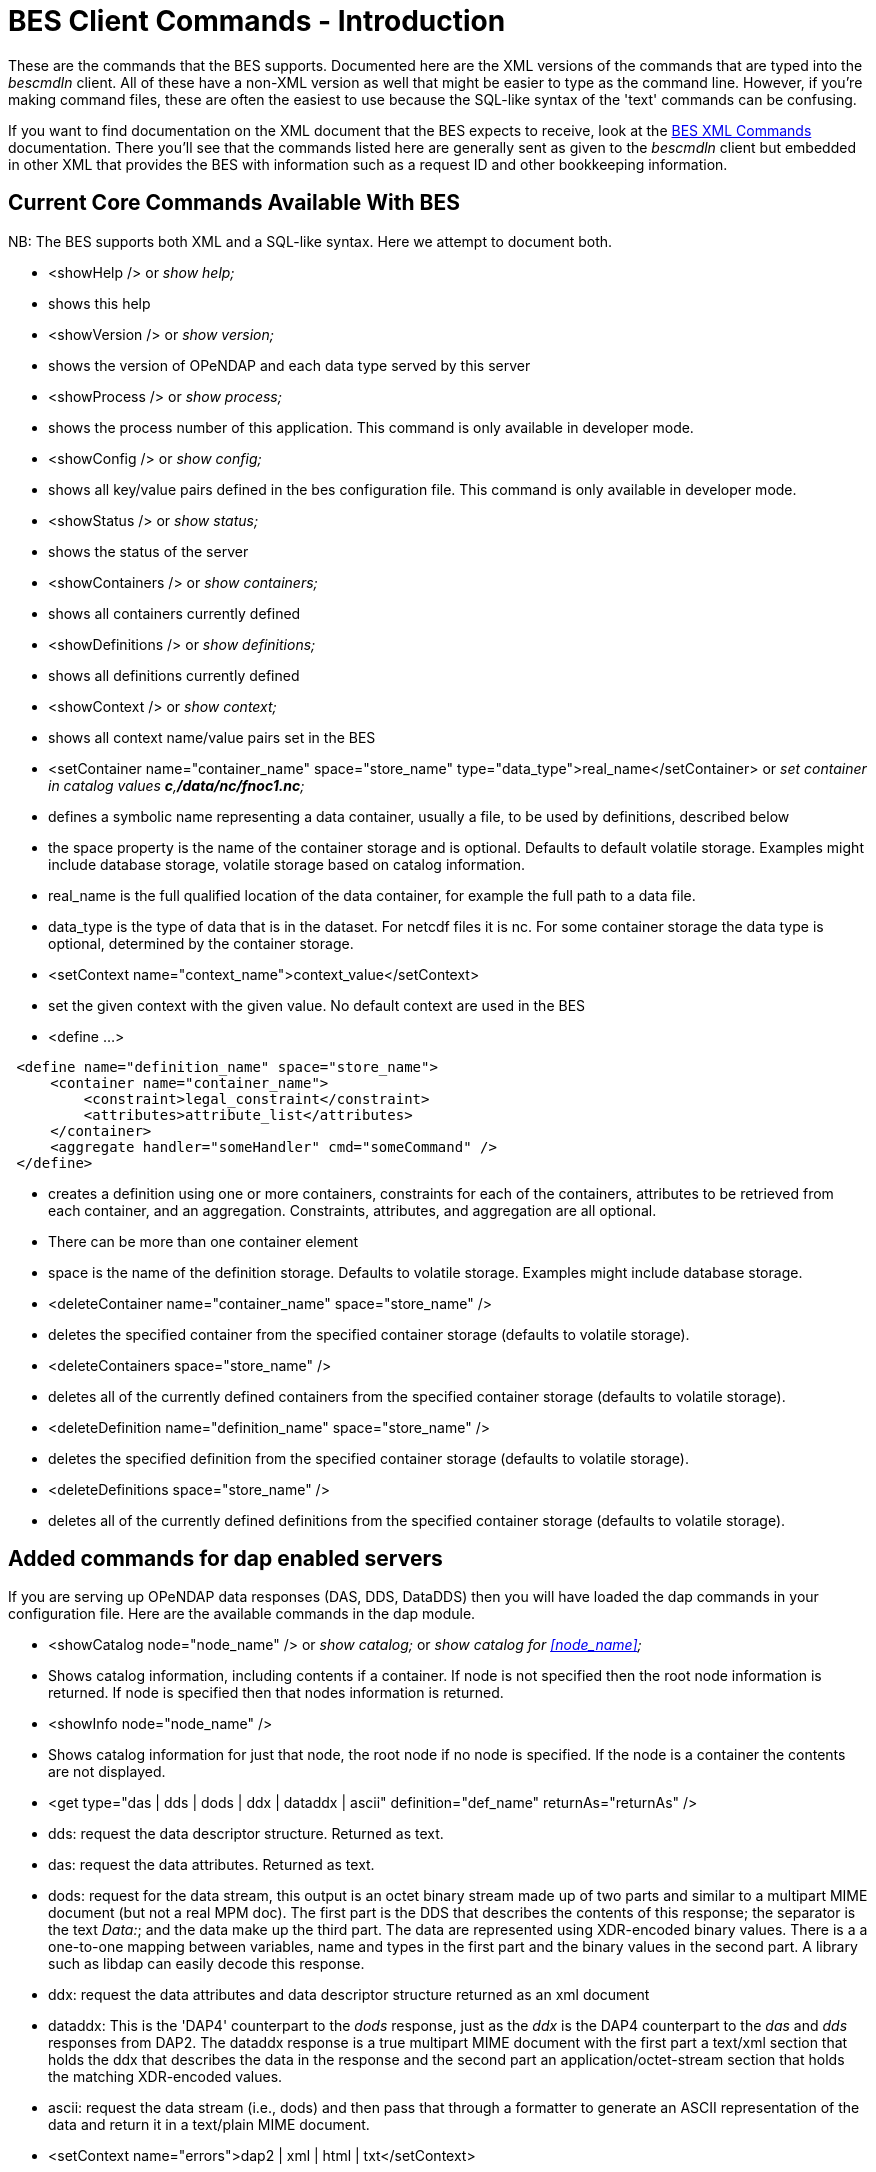 //= Hyrax - BES Client commands - OPeNDAP Documentation
//:Leonard Porrello <lporrel@gmail.com>:
//{docdate}
//:numbered:
//:toc:

= BES Client Commands - Introduction

These are the commands that the BES supports. Documented here are the
XML versions of the commands that are typed into the _bescmdln_ client.
All of these have a non-XML version as well that might be easier to type
as the command line. However, if you're making command files, these are
often the easiest to use because the SQL-like syntax of the 'text'
commands can be confusing.

If you want to find documentation on the XML document that the BES
expects to receive, look at the <<BES_XML, BES XML Commands>>
documentation. There you'll see that the commands listed
here are generally sent as given to the _bescmdln_ client but embedded
in other XML that provides the BES with information such as a request ID
and other bookkeeping information.

== Current Core Commands Available With BES

NB: The BES supports both XML and a SQL-like syntax. Here we attempt to
document both.

* <showHelp /> or _show help;_

* shows this help

* <showVersion /> or _show version;_

* shows the version of OPeNDAP and each data type served by this server

* <showProcess /> or _show process;_

* shows the process number of this application. This command is only
available in developer mode.

* <showConfig /> or _show config;_

* shows all key/value pairs defined in the bes configuration file. This
command is only available in developer mode.

* <showStatus /> or _show status;_

* shows the status of the server

* <showContainers /> or _show containers;_

* shows all containers currently defined

* <showDefinitions /> or _show definitions;_

* shows all definitions currently defined

* <showContext /> or _show context;_

* shows all context name/value pairs set in the BES

* <setContainer name="container_name" space="store_name"
type="data_type">real_name</setContainer> or _set container in catalog
values **c**,**/data/nc/fnoc1.nc**;_

* defines a symbolic name representing a data container, usually a file,
to be used by definitions, described below
* the space property is the name of the container storage and is
optional. Defaults to default volatile storage. Examples might include
database storage, volatile storage based on catalog information.
* real_name is the full qualified location of the data container, for
example the full path to a data file.
* data_type is the type of data that is in the dataset. For netcdf files
it is nc. For some container storage the data type is optional,
determined by the container storage.

* <setContext name="context_name">context_value</setContext>

* set the given context with the given value. No default context are
used in the BES

* <define ...>

----
 <define name="definition_name" space="store_name">
     <container name="container_name">
         <constraint>legal_constraint</constraint>
         <attributes>attribute_list</attributes>
     </container>
     <aggregate handler="someHandler" cmd="someCommand" />
 </define>
----

* creates a definition using one or more containers, constraints for
each of the containers, attributes to be retrieved from each container,
and an aggregation. Constraints, attributes, and aggregation are all
optional.
* There can be more than one container element
* space is the name of the definition storage. Defaults to volatile
storage. Examples might include database storage.

* <deleteContainer name="container_name" space="store_name" />

* deletes the specified container from the specified container storage
(defaults to volatile storage).

* <deleteContainers space="store_name" />

* deletes all of the currently defined containers from the specified
container storage (defaults to volatile storage).

* <deleteDefinition name="definition_name" space="store_name" />

* deletes the specified definition from the specified container storage
(defaults to volatile storage).

* <deleteDefinitions space="store_name" />

* deletes all of the currently defined definitions from the specified
container storage (defaults to volatile storage).

== Added commands for dap enabled servers

If you are serving up OPeNDAP data responses (DAS, DDS, DataDDS) then
you will have loaded the dap commands in your configuration file. Here
are the available commands in the dap module.

* <showCatalog node="node_name" /> or _show catalog;_ or _show catalog
for <<node_name>>;_

* Shows catalog information, including contents if a container. If node
is not specified then the root node information is returned. If node is
specified then that nodes information is returned.

* <showInfo node="node_name" />

* Shows catalog information for just that node, the root node if no node
is specified. If the node is a container the contents are not displayed.

* <get type="das | dds | dods | ddx | dataddx | ascii"
definition="def_name" returnAs="returnAs" />

* dds: request the data descriptor structure. Returned as text.
* das: request the data attributes. Returned as text.
* dods: request for the data stream, this output is an octet binary
stream made up of two parts and similar to a multipart MIME document
(but not a real MPM doc). The first part is the DDS that describes the
contents of this response; the separator is the text __Data:__; and the
data make up the third part. The data are represented using XDR-encoded
binary values. There is a a one-to-one mapping between variables, name
and types in the first part and the binary values in the second part. A
library such as libdap can easily decode this response.
* ddx: request the data attributes and data descriptor structure
returned as an xml document
* dataddx: This is the 'DAP4' counterpart to the _dods_ response, just
as the _ddx_ is the DAP4 counterpart to the _das_ and _dds_ responses
from DAP2. The dataddx response is a true multipart MIME document with
the first part a text/xml section that holds the ddx that describes the
data in the response and the second part an application/octet-stream
section that holds the matching XDR-encoded values.
* ascii: request the data stream (i.e., dods) and then pass that through
a formatter to generate an ASCII representation of the data and return
it in a text/plain MIME document.

* <setContext name="errors">dap2 | xml | html | txt</setContext>

* set the context 'errors' to dap2 in order to have all exceptions and
errors formatted as dap2 error messages in the response.

* <setContext name="dap_format">dap2</setContext>

* set the context 'dap_format' to dap2 in order to suppress the addition
of an additional structure to the DDS/DDX whose elements are the
containers named in the setContainer element.

== Using the _bescmdln_ client to test the BES

Here are some tricks/command sequences that are useful when you need to
test the BES without using a web browser. This section assumes that the
DAP commands have been loaded into the BES. In this section, the
examples use the older syntax because it's a bit more amenable to a
command line environment. With the XML syntax, multiple commands cab be
grouped together and sent to the BES in one shot.

Find the versions of all the installed and running modules::
  _show version;_
Show the status os the BES::
  _show status;_
Poke around in the RootDirectory to see what's actually visible to the
BES::
  _show catalog;_ will show you the root catalog; _show catalog for
  **"pathname"**;_ will show the contents of *"pathname"* (e.g., _show
  catalog for "/data/nc";_ will show all the stuff in the /data/nc
  directory).
Get the BES to return a DAP response object::
  You need three commands to do this:
  
  bind the dataset to a container in a catalog;;
    _set container in catalog values **c**,**/data/nc/feb.nc**;_
  make a definition so you can access that container;;
    _define *d* as **c**;_
  a definition with a constraint;;
    _define *d* as *c* with **c.constraint="lat"**;_
  request a particular response;;
    _get *ddx* for **d**;_

**Note that there is a _set container_ command but that does not use the
default catalog while the command here explicitly binds the dataset to a
container in the default catalog (which is called __catalog__). This
pathname is rooted in the directory set using the
_BES.Catalog.catalog.RootDirectory_ configuration parameter in the
_bes.conf_ file. The 'plain' _set container ..._ command uses pathnames
rooted in the directory name by the _BES.Data.RootDirectory_ parameter,
which is often null for Hyrax installations.
